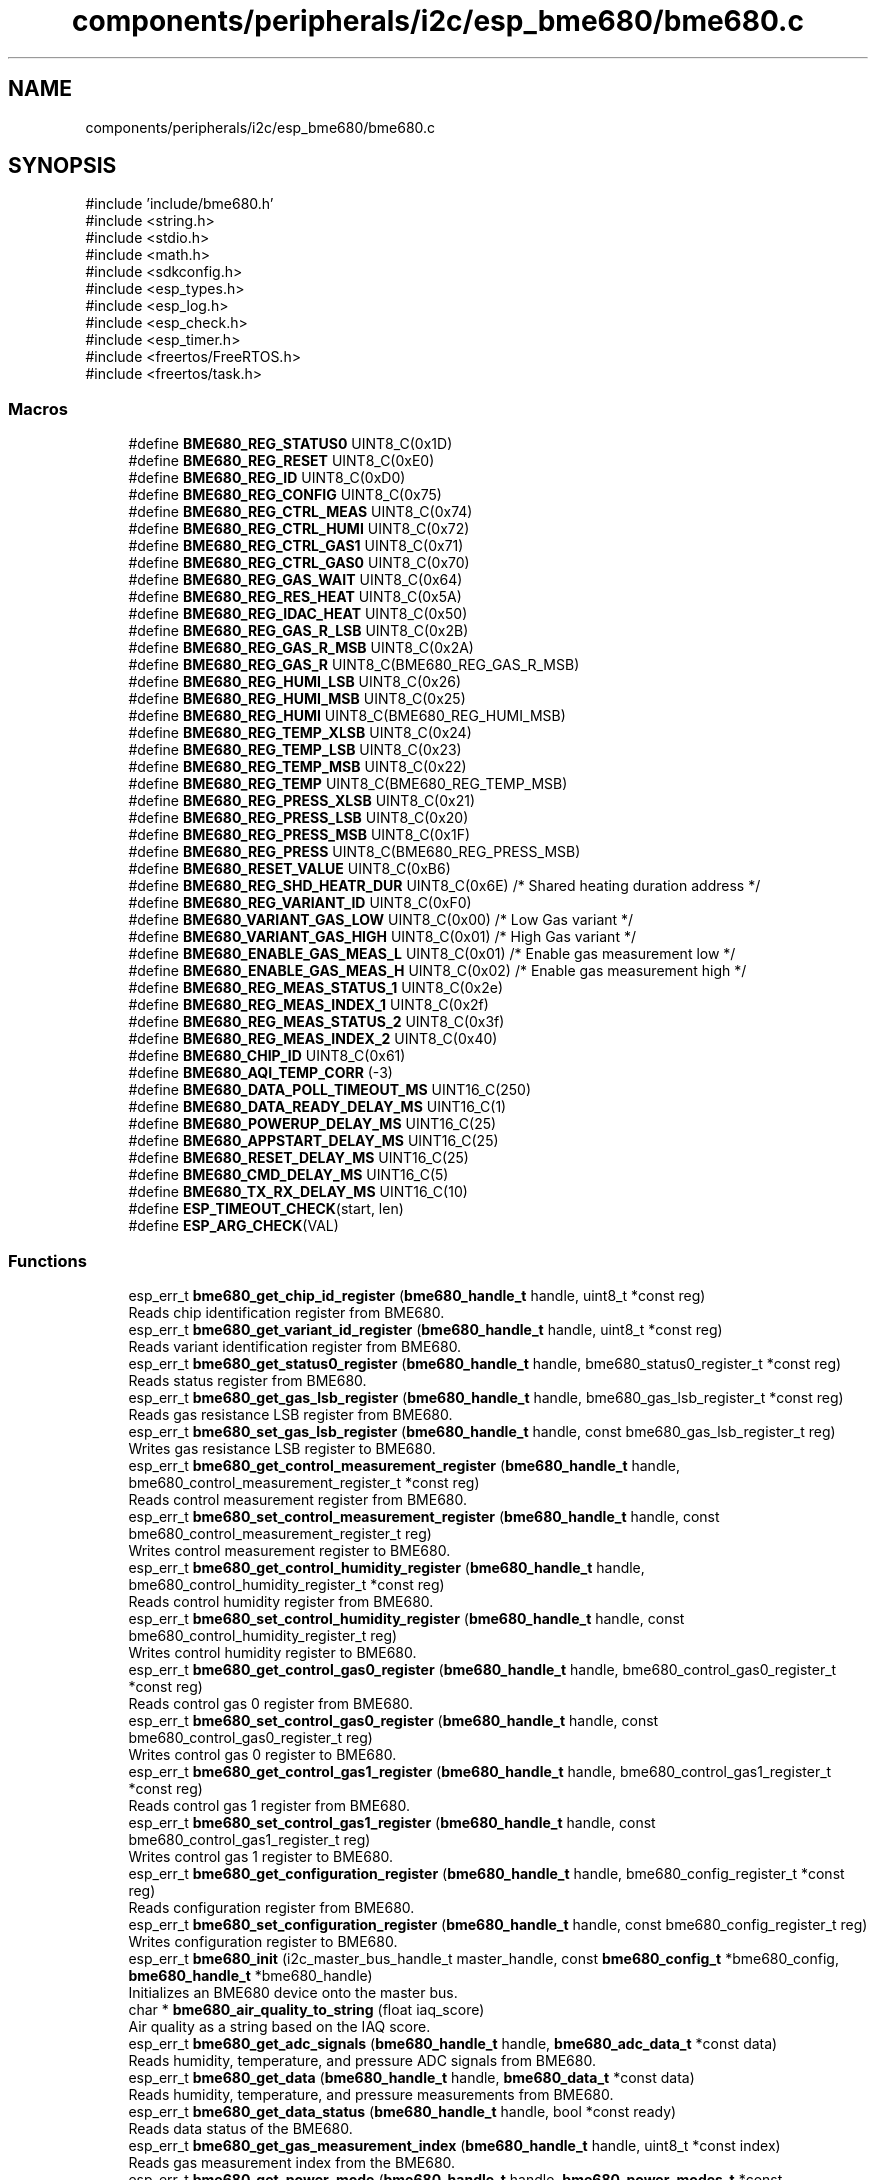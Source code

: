 .TH "components/peripherals/i2c/esp_bme680/bme680.c" 3 "ESP-IDF Components by K0I05" \" -*- nroff -*-
.ad l
.nh
.SH NAME
components/peripherals/i2c/esp_bme680/bme680.c
.SH SYNOPSIS
.br
.PP
\fR#include 'include/bme680\&.h'\fP
.br
\fR#include <string\&.h>\fP
.br
\fR#include <stdio\&.h>\fP
.br
\fR#include <math\&.h>\fP
.br
\fR#include <sdkconfig\&.h>\fP
.br
\fR#include <esp_types\&.h>\fP
.br
\fR#include <esp_log\&.h>\fP
.br
\fR#include <esp_check\&.h>\fP
.br
\fR#include <esp_timer\&.h>\fP
.br
\fR#include <freertos/FreeRTOS\&.h>\fP
.br
\fR#include <freertos/task\&.h>\fP
.br

.SS "Macros"

.in +1c
.ti -1c
.RI "#define \fBBME680_REG_STATUS0\fP   UINT8_C(0x1D)"
.br
.ti -1c
.RI "#define \fBBME680_REG_RESET\fP   UINT8_C(0xE0)"
.br
.ti -1c
.RI "#define \fBBME680_REG_ID\fP   UINT8_C(0xD0)"
.br
.ti -1c
.RI "#define \fBBME680_REG_CONFIG\fP   UINT8_C(0x75)"
.br
.ti -1c
.RI "#define \fBBME680_REG_CTRL_MEAS\fP   UINT8_C(0x74)"
.br
.ti -1c
.RI "#define \fBBME680_REG_CTRL_HUMI\fP   UINT8_C(0x72)"
.br
.ti -1c
.RI "#define \fBBME680_REG_CTRL_GAS1\fP   UINT8_C(0x71)"
.br
.ti -1c
.RI "#define \fBBME680_REG_CTRL_GAS0\fP   UINT8_C(0x70)"
.br
.ti -1c
.RI "#define \fBBME680_REG_GAS_WAIT\fP   UINT8_C(0x64)"
.br
.ti -1c
.RI "#define \fBBME680_REG_RES_HEAT\fP   UINT8_C(0x5A)"
.br
.ti -1c
.RI "#define \fBBME680_REG_IDAC_HEAT\fP   UINT8_C(0x50)"
.br
.ti -1c
.RI "#define \fBBME680_REG_GAS_R_LSB\fP   UINT8_C(0x2B)"
.br
.ti -1c
.RI "#define \fBBME680_REG_GAS_R_MSB\fP   UINT8_C(0x2A)"
.br
.ti -1c
.RI "#define \fBBME680_REG_GAS_R\fP   UINT8_C(BME680_REG_GAS_R_MSB)"
.br
.ti -1c
.RI "#define \fBBME680_REG_HUMI_LSB\fP   UINT8_C(0x26)"
.br
.ti -1c
.RI "#define \fBBME680_REG_HUMI_MSB\fP   UINT8_C(0x25)"
.br
.ti -1c
.RI "#define \fBBME680_REG_HUMI\fP   UINT8_C(BME680_REG_HUMI_MSB)"
.br
.ti -1c
.RI "#define \fBBME680_REG_TEMP_XLSB\fP   UINT8_C(0x24)"
.br
.ti -1c
.RI "#define \fBBME680_REG_TEMP_LSB\fP   UINT8_C(0x23)"
.br
.ti -1c
.RI "#define \fBBME680_REG_TEMP_MSB\fP   UINT8_C(0x22)"
.br
.ti -1c
.RI "#define \fBBME680_REG_TEMP\fP   UINT8_C(BME680_REG_TEMP_MSB)"
.br
.ti -1c
.RI "#define \fBBME680_REG_PRESS_XLSB\fP   UINT8_C(0x21)"
.br
.ti -1c
.RI "#define \fBBME680_REG_PRESS_LSB\fP   UINT8_C(0x20)"
.br
.ti -1c
.RI "#define \fBBME680_REG_PRESS_MSB\fP   UINT8_C(0x1F)"
.br
.ti -1c
.RI "#define \fBBME680_REG_PRESS\fP   UINT8_C(BME680_REG_PRESS_MSB)"
.br
.ti -1c
.RI "#define \fBBME680_RESET_VALUE\fP   UINT8_C(0xB6)"
.br
.ti -1c
.RI "#define \fBBME680_REG_SHD_HEATR_DUR\fP   UINT8_C(0x6E)  /* Shared heating duration address */"
.br
.ti -1c
.RI "#define \fBBME680_REG_VARIANT_ID\fP   UINT8_C(0xF0)"
.br
.ti -1c
.RI "#define \fBBME680_VARIANT_GAS_LOW\fP   UINT8_C(0x00)  /* Low Gas variant */"
.br
.ti -1c
.RI "#define \fBBME680_VARIANT_GAS_HIGH\fP   UINT8_C(0x01)  /* High Gas variant */"
.br
.ti -1c
.RI "#define \fBBME680_ENABLE_GAS_MEAS_L\fP   UINT8_C(0x01) /* Enable gas measurement low */"
.br
.ti -1c
.RI "#define \fBBME680_ENABLE_GAS_MEAS_H\fP   UINT8_C(0x02) /* Enable gas measurement high */"
.br
.ti -1c
.RI "#define \fBBME680_REG_MEAS_STATUS_1\fP   UINT8_C(0x2e)"
.br
.ti -1c
.RI "#define \fBBME680_REG_MEAS_INDEX_1\fP   UINT8_C(0x2f)"
.br
.ti -1c
.RI "#define \fBBME680_REG_MEAS_STATUS_2\fP   UINT8_C(0x3f)"
.br
.ti -1c
.RI "#define \fBBME680_REG_MEAS_INDEX_2\fP   UINT8_C(0x40)"
.br
.ti -1c
.RI "#define \fBBME680_CHIP_ID\fP   UINT8_C(0x61)"
.br
.ti -1c
.RI "#define \fBBME680_AQI_TEMP_CORR\fP   (\-3)"
.br
.ti -1c
.RI "#define \fBBME680_DATA_POLL_TIMEOUT_MS\fP   UINT16_C(250)"
.br
.ti -1c
.RI "#define \fBBME680_DATA_READY_DELAY_MS\fP   UINT16_C(1)"
.br
.ti -1c
.RI "#define \fBBME680_POWERUP_DELAY_MS\fP   UINT16_C(25)"
.br
.ti -1c
.RI "#define \fBBME680_APPSTART_DELAY_MS\fP   UINT16_C(25)"
.br
.ti -1c
.RI "#define \fBBME680_RESET_DELAY_MS\fP   UINT16_C(25)"
.br
.ti -1c
.RI "#define \fBBME680_CMD_DELAY_MS\fP   UINT16_C(5)"
.br
.ti -1c
.RI "#define \fBBME680_TX_RX_DELAY_MS\fP   UINT16_C(10)"
.br
.ti -1c
.RI "#define \fBESP_TIMEOUT_CHECK\fP(start,  len)"
.br
.ti -1c
.RI "#define \fBESP_ARG_CHECK\fP(VAL)"
.br
.in -1c
.SS "Functions"

.in +1c
.ti -1c
.RI "esp_err_t \fBbme680_get_chip_id_register\fP (\fBbme680_handle_t\fP handle, uint8_t *const reg)"
.br
.RI "Reads chip identification register from BME680\&. "
.ti -1c
.RI "esp_err_t \fBbme680_get_variant_id_register\fP (\fBbme680_handle_t\fP handle, uint8_t *const reg)"
.br
.RI "Reads variant identification register from BME680\&. "
.ti -1c
.RI "esp_err_t \fBbme680_get_status0_register\fP (\fBbme680_handle_t\fP handle, bme680_status0_register_t *const reg)"
.br
.RI "Reads status register from BME680\&. "
.ti -1c
.RI "esp_err_t \fBbme680_get_gas_lsb_register\fP (\fBbme680_handle_t\fP handle, bme680_gas_lsb_register_t *const reg)"
.br
.RI "Reads gas resistance LSB register from BME680\&. "
.ti -1c
.RI "esp_err_t \fBbme680_set_gas_lsb_register\fP (\fBbme680_handle_t\fP handle, const bme680_gas_lsb_register_t reg)"
.br
.RI "Writes gas resistance LSB register to BME680\&. "
.ti -1c
.RI "esp_err_t \fBbme680_get_control_measurement_register\fP (\fBbme680_handle_t\fP handle, bme680_control_measurement_register_t *const reg)"
.br
.RI "Reads control measurement register from BME680\&. "
.ti -1c
.RI "esp_err_t \fBbme680_set_control_measurement_register\fP (\fBbme680_handle_t\fP handle, const bme680_control_measurement_register_t reg)"
.br
.RI "Writes control measurement register to BME680\&. "
.ti -1c
.RI "esp_err_t \fBbme680_get_control_humidity_register\fP (\fBbme680_handle_t\fP handle, bme680_control_humidity_register_t *const reg)"
.br
.RI "Reads control humidity register from BME680\&. "
.ti -1c
.RI "esp_err_t \fBbme680_set_control_humidity_register\fP (\fBbme680_handle_t\fP handle, const bme680_control_humidity_register_t reg)"
.br
.RI "Writes control humidity register to BME680\&. "
.ti -1c
.RI "esp_err_t \fBbme680_get_control_gas0_register\fP (\fBbme680_handle_t\fP handle, bme680_control_gas0_register_t *const reg)"
.br
.RI "Reads control gas 0 register from BME680\&. "
.ti -1c
.RI "esp_err_t \fBbme680_set_control_gas0_register\fP (\fBbme680_handle_t\fP handle, const bme680_control_gas0_register_t reg)"
.br
.RI "Writes control gas 0 register to BME680\&. "
.ti -1c
.RI "esp_err_t \fBbme680_get_control_gas1_register\fP (\fBbme680_handle_t\fP handle, bme680_control_gas1_register_t *const reg)"
.br
.RI "Reads control gas 1 register from BME680\&. "
.ti -1c
.RI "esp_err_t \fBbme680_set_control_gas1_register\fP (\fBbme680_handle_t\fP handle, const bme680_control_gas1_register_t reg)"
.br
.RI "Writes control gas 1 register to BME680\&. "
.ti -1c
.RI "esp_err_t \fBbme680_get_configuration_register\fP (\fBbme680_handle_t\fP handle, bme680_config_register_t *const reg)"
.br
.RI "Reads configuration register from BME680\&. "
.ti -1c
.RI "esp_err_t \fBbme680_set_configuration_register\fP (\fBbme680_handle_t\fP handle, const bme680_config_register_t reg)"
.br
.RI "Writes configuration register to BME680\&. "
.ti -1c
.RI "esp_err_t \fBbme680_init\fP (i2c_master_bus_handle_t master_handle, const \fBbme680_config_t\fP *bme680_config, \fBbme680_handle_t\fP *bme680_handle)"
.br
.RI "Initializes an BME680 device onto the master bus\&. "
.ti -1c
.RI "char * \fBbme680_air_quality_to_string\fP (float iaq_score)"
.br
.RI "Air quality as a string based on the IAQ score\&. "
.ti -1c
.RI "esp_err_t \fBbme680_get_adc_signals\fP (\fBbme680_handle_t\fP handle, \fBbme680_adc_data_t\fP *const data)"
.br
.RI "Reads humidity, temperature, and pressure ADC signals from BME680\&. "
.ti -1c
.RI "esp_err_t \fBbme680_get_data\fP (\fBbme680_handle_t\fP handle, \fBbme680_data_t\fP *const data)"
.br
.RI "Reads humidity, temperature, and pressure measurements from BME680\&. "
.ti -1c
.RI "esp_err_t \fBbme680_get_data_status\fP (\fBbme680_handle_t\fP handle, bool *const ready)"
.br
.RI "Reads data status of the BME680\&. "
.ti -1c
.RI "esp_err_t \fBbme680_get_gas_measurement_index\fP (\fBbme680_handle_t\fP handle, uint8_t *const index)"
.br
.RI "Reads gas measurement index from the BME680\&. "
.ti -1c
.RI "esp_err_t \fBbme680_get_power_mode\fP (\fBbme680_handle_t\fP handle, \fBbme680_power_modes_t\fP *const power_mode)"
.br
.RI "Reads power mode setting from the BME680\&. "
.ti -1c
.RI "esp_err_t \fBbme680_set_power_mode\fP (\fBbme680_handle_t\fP handle, const \fBbme680_power_modes_t\fP power_mode)"
.br
.RI "Writes power mode setting to BME680\&. See datasheet, section 3\&.6, table 10\&. "
.ti -1c
.RI "esp_err_t \fBbme680_get_pressure_oversampling\fP (\fBbme680_handle_t\fP handle, \fBbme680_pressure_oversampling_t\fP *const oversampling)"
.br
.RI "Reads pressure oversampling setting from BME680\&. "
.ti -1c
.RI "esp_err_t \fBbme680_set_pressure_oversampling\fP (\fBbme680_handle_t\fP handle, const \fBbme680_pressure_oversampling_t\fP oversampling)"
.br
.RI "Writes pressure oversampling setting to BME680\&. See datasheet, section 3\&.3\&.1, table 4\&. "
.ti -1c
.RI "esp_err_t \fBbme680_get_temperature_oversampling\fP (\fBbme680_handle_t\fP handle, \fBbme680_temperature_oversampling_t\fP *const oversampling)"
.br
.RI "Reads temperature oversampling setting from BME680\&. "
.ti -1c
.RI "esp_err_t \fBbme680_set_temperature_oversampling\fP (\fBbme680_handle_t\fP handle, const \fBbme680_temperature_oversampling_t\fP oversampling)"
.br
.RI "Writes temperature oversampling setting to BME680\&. See datasheet, section 3\&.3\&.1, table 4\&. "
.ti -1c
.RI "esp_err_t \fBbme680_get_humidity_oversampling\fP (\fBbme680_handle_t\fP handle, \fBbme680_humidity_oversampling_t\fP *const oversampling)"
.br
.RI "Reads humidity oversampling setting from BME680\&. "
.ti -1c
.RI "esp_err_t \fBbme680_set_humidity_oversampling\fP (\fBbme680_handle_t\fP handle, const \fBbme680_humidity_oversampling_t\fP oversampling)"
.br
.RI "Writes humidity oversampling setting to BME680\&. See datasheet, section 3\&.3\&.1, table 4\&. "
.ti -1c
.RI "esp_err_t \fBbme680_get_iir_filter\fP (\fBbme680_handle_t\fP handle, \fBbme680_iir_filters_t\fP *const iir_filter)"
.br
.RI "Reads IIR filter setting from BME680\&. "
.ti -1c
.RI "esp_err_t \fBbme680_set_iir_filter\fP (\fBbme680_handle_t\fP handle, const \fBbme680_iir_filters_t\fP iir_filter)"
.br
.RI "Writes IIR filter setting to BME680\&. See datasheet, section 3\&.4, table 7\&. "
.ti -1c
.RI "esp_err_t \fBbme680_reset\fP (\fBbme680_handle_t\fP handle)"
.br
.RI "Issues soft-reset sensor and initializes registers for BME680\&. "
.ti -1c
.RI "esp_err_t \fBbme680_remove\fP (\fBbme680_handle_t\fP handle)"
.br
.RI "Removes an BME680 device from master bus\&. "
.ti -1c
.RI "esp_err_t \fBbme680_delete\fP (\fBbme680_handle_t\fP handle)"
.br
.RI "Removes an BME680 device from master bus and frees handle\&. "
.ti -1c
.RI "const char * \fBbme680_get_fw_version\fP (void)"
.br
.RI "Converts BME680 firmware version numbers (major, minor, patch, build) into a string\&. "
.ti -1c
.RI "int32_t \fBbme680_get_fw_version_number\fP (void)"
.br
.RI "Converts BME680 firmware version numbers (major, minor, patch) into an integer value\&. "
.in -1c
.SH "Detailed Description"
.PP 
ESP-IDF driver for BME680 temperature, humidity, pressure, and gas sensor

.PP
Ported from esp-open-rtos

.PP
https://github.com/boschsensortec/BME68x_SensorAPI/blob/master/bme68x.c

.PP
iaq: https://github.com/3KUdelta/heltec_wifi_kit_32_BME680/blob/master/Wifi_Kit_32_BME680.ino

.PP
Copyright (c) 2024 Eric Gionet (gionet.c.eric@gmail.com)

.PP
MIT Licensed as described in the file LICENSE 
.SH "Macro Definition Documentation"
.PP 
.SS "#define BME680_REG_GAS_WAIT   UINT8_C(0x64)"
gas_wait_x: 0x64 to 0x6D 
.SS "#define BME680_REG_IDAC_HEAT   UINT8_C(0x50)"
idac_heat_x: 0x50 to 0x59 
.SS "#define BME680_REG_RES_HEAT   UINT8_C(0x5A)"
res_heat_x: 0x5A to 0x63 
.SS "#define BME680_REG_RESET   UINT8_C(0xE0)"
reset value: 0xB6 
.SS "#define BME680_REG_STATUS0   UINT8_C(0x1D)"
possible BME680 registers 
.SS "#define ESP_ARG_CHECK( VAL)"
\fBValue:\fP
.nf
do { if (!(VAL)) return ESP_ERR_INVALID_ARG; } while (0)
.PP
.fi

.SS "#define ESP_TIMEOUT_CHECK( start,  len)"
\fBValue:\fP
.nf
((uint64_t)(esp_timer_get_time() \- (start)) >= (len))
.PP
.fi

.SH "Author"
.PP 
Generated automatically by Doxygen for ESP-IDF Components by K0I05 from the source code\&.
